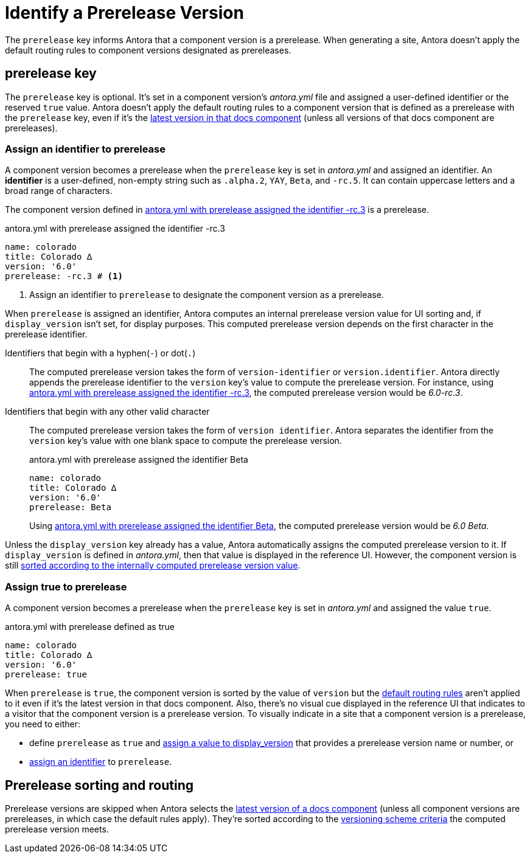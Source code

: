 = Identify a Prerelease Version

The `prerelease` key informs Antora that a component version is a prerelease.
When generating a site, Antora doesn't apply the default routing rules to component versions designated as prereleases.

[#prerelease-key]
== prerelease key

The `prerelease` key is optional.
It's set in a component version's [.path]_antora.yml_ file and assigned a user-defined identifier or the reserved `true` value.
Antora doesn't apply the default routing rules to a component version that is defined as a prerelease with the `prerelease` key, even if it's the <<sort-and-route,latest version in that docs component>> (unless all versions of that docs component are prereleases).

[#identifier]
=== Assign an identifier to prerelease

A component version becomes a prerelease when the `prerelease` key is set in [.path]_antora.yml_ and assigned an identifier.
An [.term]*identifier* is a user-defined, non-empty string such as `.alpha.2`, `YAY`, `Beta`, and `-rc.5`.
It can contain uppercase letters and a broad range of characters.

The component version defined in <<ex-append-identifier>> is a prerelease.

.antora.yml with prerelease assigned the identifier -rc.3
[source#ex-append-identifier,yaml]
----
name: colorado
title: Colorado ∆
version: '6.0'
prerelease: -rc.3 # <1>
----
<1> Assign an identifier to `prerelease` to designate the component version as a prerelease.

When `prerelease` is assigned an identifier, Antora computes an internal prerelease version value for UI sorting and, if `display_version` isn't set, for display purposes.
This computed prerelease version depends on the first character in the prerelease identifier.

Identifiers that begin with a hyphen(`-`) or dot(`.`)::
The computed prerelease version takes the form of `version-identifier` or `version.identifier`.
Antora directly appends the prerelease identifier to the `version` key's value to compute the prerelease version.
For instance, using <<ex-append-identifier>>, the computed prerelease version would be _6.0-rc.3_.

Identifiers that begin with any other valid character::
The computed prerelease version takes the form of `version identifier`.
Antora separates the identifier from the `version` key's value with one blank space to compute the prerelease version.
+
--
.antora.yml with prerelease assigned the identifier Beta
[source#ex-compute,yaml]
----
name: colorado
title: Colorado ∆
version: '6.0'
prerelease: Beta
----

Using <<ex-compute>>, the computed prerelease version would be _6.0 Beta_.
--

Unless the `display_version` key already has a value, Antora automatically assigns the computed prerelease version to it.
If `display_version` is defined in [.path]_antora.yml_, then that value is displayed in the reference UI.
However, the component version is still <<sort-and-route,sorted according to the internally computed prerelease version value>>.

[#true]
=== Assign true to prerelease

A component version becomes a prerelease when the `prerelease` key is set in [.path]_antora.yml_ and assigned the value `true`.

.antora.yml with prerelease defined as true
[source#ex-true,yaml]
----
name: colorado
title: Colorado ∆
version: '6.0'
prerelease: true
----

When `prerelease` is `true`, the component version is sorted by the value of `version` but the <<sort-and-route,default routing rules>> aren't applied to it even if it's the latest version in that docs component.
Also, there's no visual cue displayed in the reference UI that indicates to a visitor that the component version is a prerelease version.
To visually indicate in a site that a component version is a prerelease, you need to either:

* define `prerelease` as `true` and xref:component-display-version.adoc[assign a value to display_version] that provides a prerelease version name or number, or
* <<identifier,assign an identifier>> to `prerelease`.

[#sort-and-route]
== Prerelease sorting and routing

Prerelease versions are skipped when Antora selects the xref:how-component-versions-are-sorted.adoc#latest-version[latest version of a docs component] (unless all component versions are prereleases, in which case the default rules apply).
They're sorted according to the xref:how-component-versions-are-sorted.adoc#version-schemes[versioning scheme criteria] the computed prerelease version meets.
